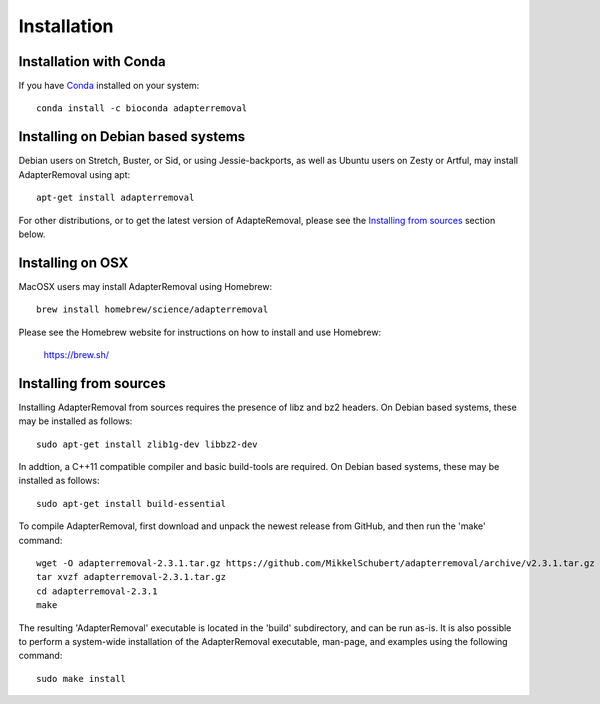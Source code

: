 .. highlight:: Bash

Installation
============


Installation with Conda
-----------------------

If you have `Conda`_ installed on your system::

    conda install -c bioconda adapterremoval


Installing on Debian based systems
----------------------------------

Debian users on Stretch, Buster, or Sid, or using Jessie-backports, as well as Ubuntu users on Zesty or Artful, may install AdapterRemoval using apt::

	apt-get install adapterremoval

For other distributions, or to get the latest version of AdapteRemoval, please see the `Installing from sources`_ section below.


Installing on OSX
-----------------

MacOSX users may install AdapterRemoval using Homebrew::

	brew install homebrew/science/adapterremoval

Please see the Homebrew website for instructions on how to install and use Homebrew:

    https://brew.sh/


Installing from sources
-----------------------

Installing AdapterRemoval from sources requires the presence of libz and bz2 headers. On Debian based systems, these may be installed as follows::

    sudo apt-get install zlib1g-dev libbz2-dev

In addtion, a C++11 compatible compiler and basic build-tools are required. On Debian based systems, these may be installed as follows::

    sudo apt-get install build-essential

To compile AdapterRemoval, first download and unpack the newest release from GitHub, and then run the 'make' command::

    wget -O adapterremoval-2.3.1.tar.gz https://github.com/MikkelSchubert/adapterremoval/archive/v2.3.1.tar.gz
    tar xvzf adapterremoval-2.3.1.tar.gz
    cd adapterremoval-2.3.1
    make

The resulting 'AdapterRemoval' executable is located in the 'build' subdirectory, and can be run as-is. It is also possible to perform a system-wide installation of the AdapterRemoval executable, man-page, and examples using the following command::

    sudo make install


.. _Conda: https://conda.io/docs/